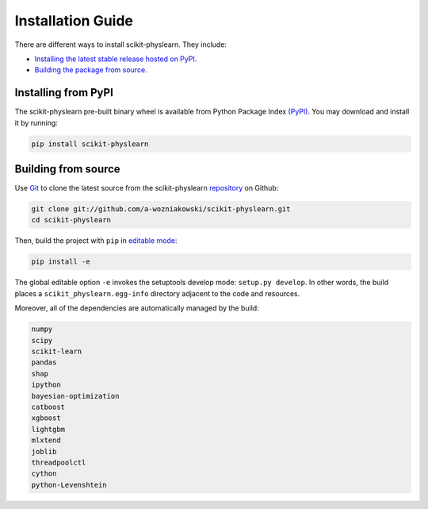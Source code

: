 ==================
Installation Guide
==================

There are different ways to install scikit-physlearn. They include:

- `Installing the latest stable release hosted on PyPI <#Installing-from-PyPI>`_.

- `Building the package from source <#Building-from-source>`_.


Installing from PyPI
====================

The scikit-physlearn pre-built binary wheel is available from Python
Package Index `(PyPI) <https://pypi.org/project/scikit-physlearn/>`_.
You may download and install it by running:

.. code-block:: bash

    pip install scikit-physlearn


Building from source
====================

Use `Git <https://git-scm.com/>`_ to clone the latest source from the scikit-physlearn
`repository <https://github.com/a-wozniakowski/scikit-physlearn>`_ on Github:

.. code-block:: bash

    git clone git://github.com/a-wozniakowski/scikit-physlearn.git
    cd scikit-physlearn

Then, build the project with ``pip`` in
`editable mode <https://pip.pypa.io/en/stable/reference/pip_install/#editable-installs>`_:
    
.. code-block:: bash

    pip install -e

The global editable option ``-e`` invokes the setuptools develop mode:
``setup.py develop``. In other words, the build places a
``scikit_physlearn.egg-info`` directory adjacent to the code and resources.

Moreover, all of the dependencies are automatically managed by the build:

.. code-block:: bash

    numpy
    scipy
    scikit-learn
    pandas
    shap
    ipython
    bayesian-optimization
    catboost
    xgboost
    lightgbm
    mlxtend
    joblib
    threadpoolctl
    cython
    python-Levenshtein
